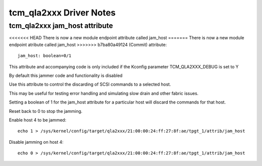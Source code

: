 .. SPDX-License-Identifier: GPL-2.0

========================
tcm_qla2xxx Driver Notes
========================

tcm_qla2xxx jam_host attribute
------------------------------
<<<<<<< HEAD
There is now a new module endpoint attribute called jam_host
=======
There is now a new module endpoint atribute called jam_host
>>>>>>> b7ba80a49124 (Commit)
attribute::

	jam_host: boolean=0/1

This attribute and accompanying code is only included if the
Kconfig parameter TCM_QLA2XXX_DEBUG is set to Y

By default this jammer code and functionality is disabled

Use this attribute to control the discarding of SCSI commands to a
selected host.

This may be useful for testing error handling and simulating slow drain
and other fabric issues.

Setting a boolean of 1 for the jam_host attribute for a particular host
will discard the commands for that host.

Reset back to 0 to stop the jamming.

Enable host 4 to be jammed::

  echo 1 > /sys/kernel/config/target/qla2xxx/21:00:00:24:ff:27:8f:ae/tpgt_1/attrib/jam_host

Disable jamming on host 4::

  echo 0 > /sys/kernel/config/target/qla2xxx/21:00:00:24:ff:27:8f:ae/tpgt_1/attrib/jam_host
